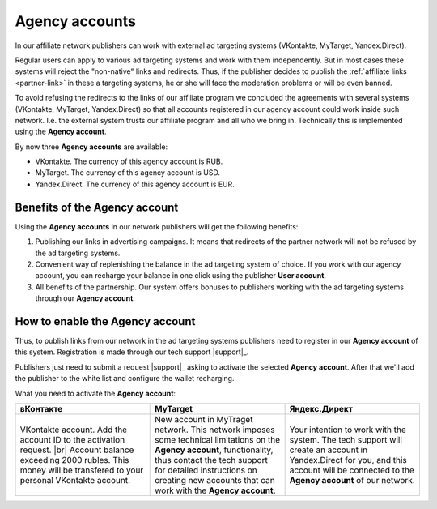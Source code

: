 .. _agent-cabinet-label:

==================
Agency accounts
==================

In our affiliate network publishers can work with external ad targeting systems (VKontakte, MyTarget, Yandex.Direct).
 
Regular users can apply to various ad targeting systems and work with them independently. But in most cases these systems will reject the "non-native" links and redirects. Thus, if the publisher decides to publish the :ref:`affiliate links <partner-link>` in these a targeting systems, he or she will face the moderation problems or will be even banned.

To avoid refusing the redirects to the links of our affiliate program we concluded the agreements with several systems (VKontakte, MyTarget, Yandex.Direct) so that all accounts registered in our agency account could work inside such network. I.e. the external system trusts our affiliate program and all who we bring in. Technically this is implemented using the **Agency account**. 

By now three **Agency accounts** are available:

* VKontakte. The currency of this agency account is RUB.
* MyTarget. The currency of this agency account is USD.
* Yandex.Direct. The currency of this agency account is EUR.

********************************
Benefits of the Agency account
********************************

Using the **Agency accounts** in our network publishers will get the following benefits:

#. Publishing our links in advertising campaigns. It means that redirects of the partner network will not be refused by the ad targeting systems.
#. Convenient way of replenishing the balance in the ad targeting system of choice. If you work with our agency account, you can recharge your balance in one click using the publisher **User account**.
#. All benefits of the partnership. Our system offers bonuses to publishers working with the ad targeting systems through our **Agency account**.

********************************
How to enable the Agency account
********************************

Thus, to publish links from our network in the ad targeting systems publishers need to register in our **Agency account** of this system. Registration is made through our tech support |support|_.

Publishers just need to submit a request |support|_ asking to activate the selected **Agency account**. After that we'll add the publisher to the white list and configure the wallet recharging.

What you need to activate the **Agency account**:

.. csv-table::
   :header: "вКонтакте", "MyTarget", "Яндекс.Директ"
   :widths: 5, 5, 5

   "VKontakte account. Add the account ID to the activation request. |br| Account balance exceeding 2000 rubles. This money will be transfered to your personal VKontakte account.", "New account in MyTraget network. This network imposes some technical limitations on the **Agency account**, functionality, thus contact the tech support for detailed instructions on creating new accounts that can work with the **Agency account**.","Your intention to work with the system. The tech support will create an account in Yandex.Direct for you, and this account will be connected to the **Agency account** of our network."

